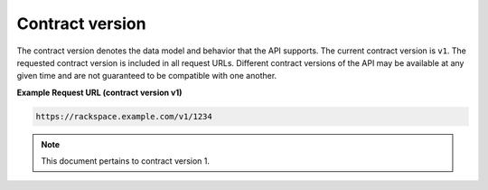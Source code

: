 ================
Contract version
================

The contract version denotes the data model and behavior that the API
supports. The current contract version is ``v1``. The requested contract
version is included in all request URLs. Different contract versions of
the API may be available at any given time and are not guaranteed to be
compatible with one another.

**Example Request URL (contract version v1)**

.. code::

    https://rackspace.example.com/v1/1234

.. note:: This document pertains to contract version 1.

